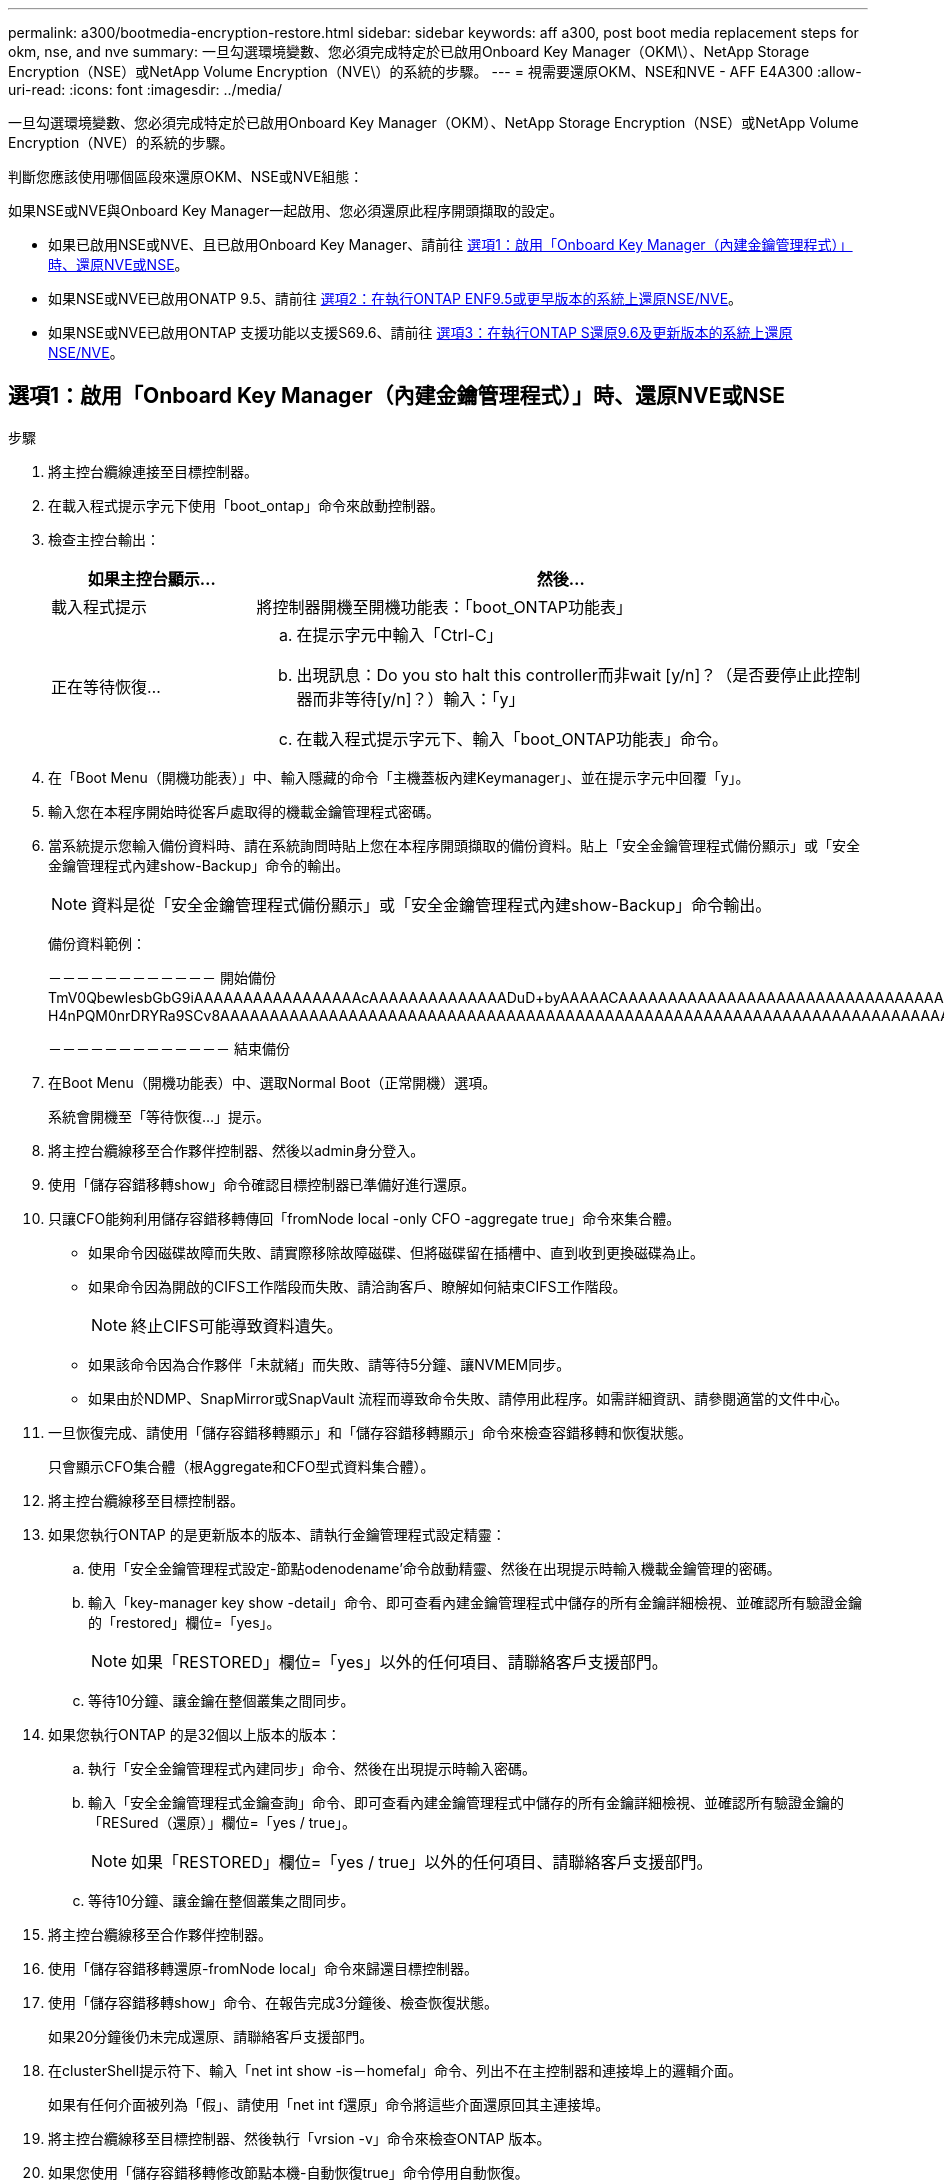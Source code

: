 ---
permalink: a300/bootmedia-encryption-restore.html 
sidebar: sidebar 
keywords: aff a300, post boot media replacement steps for okm, nse, and nve 
summary: 一旦勾選環境變數、您必須完成特定於已啟用Onboard Key Manager（OKM\）、NetApp Storage Encryption（NSE）或NetApp Volume Encryption（NVE\）的系統的步驟。 
---
= 視需要還原OKM、NSE和NVE - AFF E4A300
:allow-uri-read: 
:icons: font
:imagesdir: ../media/


[role="lead"]
一旦勾選環境變數、您必須完成特定於已啟用Onboard Key Manager（OKM）、NetApp Storage Encryption（NSE）或NetApp Volume Encryption（NVE）的系統的步驟。

判斷您應該使用哪個區段來還原OKM、NSE或NVE組態：

如果NSE或NVE與Onboard Key Manager一起啟用、您必須還原此程序開頭擷取的設定。

* 如果已啟用NSE或NVE、且已啟用Onboard Key Manager、請前往 <<選項1：啟用「Onboard Key Manager（內建金鑰管理程式）」時、還原NVE或NSE>>。
* 如果NSE或NVE已啟用ONATP 9.5、請前往 <<選項2：在執行ONTAP ENF9.5或更早版本的系統上還原NSE/NVE>>。
* 如果NSE或NVE已啟用ONTAP 支援功能以支援S69.6、請前往 <<選項3：在執行ONTAP S還原9.6及更新版本的系統上還原NSE/NVE>>。




== 選項1：啟用「Onboard Key Manager（內建金鑰管理程式）」時、還原NVE或NSE

.步驟
. 將主控台纜線連接至目標控制器。
. 在載入程式提示字元下使用「boot_ontap」命令來啟動控制器。
. 檢查主控台輸出：
+
[cols="1,3"]
|===
| *如果主控台顯示...* | *然後...* 


 a| 
載入程式提示
 a| 
將控制器開機至開機功能表：「boot_ONTAP功能表」



 a| 
正在等待恢復...
 a| 
.. 在提示字元中輸入「Ctrl-C」
.. 出現訊息：Do you sto halt this controller而非wait [y/n]？（是否要停止此控制器而非等待[y/n]？）輸入：「y」
.. 在載入程式提示字元下、輸入「boot_ONTAP功能表」命令。


|===
. 在「Boot Menu（開機功能表）」中、輸入隱藏的命令「主機蓋板內建Keymanager」、並在提示字元中回覆「y」。
. 輸入您在本程序開始時從客戶處取得的機載金鑰管理程式密碼。
. 當系統提示您輸入備份資料時、請在系統詢問時貼上您在本程序開頭擷取的備份資料。貼上「安全金鑰管理程式備份顯示」或「安全金鑰管理程式內建show-Backup」命令的輸出。
+

NOTE: 資料是從「安全金鑰管理程式備份顯示」或「安全金鑰管理程式內建show-Backup」命令輸出。

+
備份資料範例：

+
[]
====
－－－－－－－－－－－－ 開始備份 TmV0QbewlesbGbG9iAAAAAAAAAAAAAAAAAcAAAAAAAAAAAAAADuD+byAAAAACAAAAAAAAAAAAAAAAAAAAAAAAAAAAAAAAAAAAAAAAAAAAAAAAAAAAAAAAAAAAAAAAAAAAAAAAAAAAAAAAAAAAAAAAAAAAAAAAAAAAAAAAAAAAAUD+AAAAAAAAAAAAAAAAAAAAAAAAAAAAAAAAAAAAAAAAAAAAAAAAAAAAAAAAAAAAAA1AAAAAAAAAAAAAAAAAAAAAAAAAAAAAAAAAAAAAAAAAAAAAAAAAAA1AAAAAAAAAAAAAAAAAAAAA1AAAAAAACAAAAAAAAAAAAAAAAAAAAAAAAAAAACAAAAAAAAAAAAAAAACAAAAAAAAAAAAAAAAAAAAAAAAAA1AAAAAAAAAAAAAAAAAAAAMAZAMAZAAAAAA。。。H4nPQM0nrDRYRa9SCv8AAAAAAAAAAAAAAAAAAAAAAAAAAAAAAAAAAAAAAAAAAAAAAAAAAAAAAAAAAAAAAAAAAAAAAAAAAAAAAAAAAAAAAAAAAAAAAAAAAAAAAAAAAAAAAAAAAAAAAAAAAAAAAAAAAAAAAAAAAAAAAAAAAAAAAAAAAAAAAAAAAAAAAAAAAAAAAAAAA

－－－－－－－－－－－－－ 結束備份

====
. 在Boot Menu（開機功能表）中、選取Normal Boot（正常開機）選項。
+
系統會開機至「等待恢復...」提示。

. 將主控台纜線移至合作夥伴控制器、然後以admin身分登入。
. 使用「儲存容錯移轉show」命令確認目標控制器已準備好進行還原。
. 只讓CFO能夠利用儲存容錯移轉傳回「fromNode local -only CFO -aggregate true」命令來集合體。
+
** 如果命令因磁碟故障而失敗、請實際移除故障磁碟、但將磁碟留在插槽中、直到收到更換磁碟為止。
** 如果命令因為開啟的CIFS工作階段而失敗、請洽詢客戶、瞭解如何結束CIFS工作階段。
+

NOTE: 終止CIFS可能導致資料遺失。

** 如果該命令因為合作夥伴「未就緒」而失敗、請等待5分鐘、讓NVMEM同步。
** 如果由於NDMP、SnapMirror或SnapVault 流程而導致命令失敗、請停用此程序。如需詳細資訊、請參閱適當的文件中心。


. 一旦恢復完成、請使用「儲存容錯移轉顯示」和「儲存容錯移轉顯示」命令來檢查容錯移轉和恢復狀態。
+
只會顯示CFO集合體（根Aggregate和CFO型式資料集合體）。

. 將主控台纜線移至目標控制器。
. 如果您執行ONTAP 的是更新版本的版本、請執行金鑰管理程式設定精靈：
+
.. 使用「安全金鑰管理程式設定-節點odenodename'命令啟動精靈、然後在出現提示時輸入機載金鑰管理的密碼。
.. 輸入「key-manager key show -detail」命令、即可查看內建金鑰管理程式中儲存的所有金鑰詳細檢視、並確認所有驗證金鑰的「restored」欄位=「yes」。
+

NOTE: 如果「RESTORED」欄位=「yes」以外的任何項目、請聯絡客戶支援部門。

.. 等待10分鐘、讓金鑰在整個叢集之間同步。


. 如果您執行ONTAP 的是32個以上版本的版本：
+
.. 執行「安全金鑰管理程式內建同步」命令、然後在出現提示時輸入密碼。
.. 輸入「安全金鑰管理程式金鑰查詢」命令、即可查看內建金鑰管理程式中儲存的所有金鑰詳細檢視、並確認所有驗證金鑰的「RESured（還原）」欄位=「yes / true」。
+

NOTE: 如果「RESTORED」欄位=「yes / true」以外的任何項目、請聯絡客戶支援部門。

.. 等待10分鐘、讓金鑰在整個叢集之間同步。


. 將主控台纜線移至合作夥伴控制器。
. 使用「儲存容錯移轉還原-fromNode local」命令來歸還目標控制器。
. 使用「儲存容錯移轉show」命令、在報告完成3分鐘後、檢查恢復狀態。
+
如果20分鐘後仍未完成還原、請聯絡客戶支援部門。

. 在clusterShell提示符下、輸入「net int show -is－homefal」命令、列出不在主控制器和連接埠上的邏輯介面。
+
如果有任何介面被列為「假」、請使用「net int f還原」命令將這些介面還原回其主連接埠。

. 將主控台纜線移至目標控制器、然後執行「vrsion -v」命令來檢查ONTAP 版本。
. 如果您使用「儲存容錯移轉修改節點本機-自動恢復true」命令停用自動恢復。




== 選項2：在執行ONTAP ENF9.5或更早版本的系統上還原NSE/NVE

.步驟
. 將主控台纜線連接至目標控制器。
. 在載入程式提示字元下使用「boot_ontap」命令來啟動控制器。
. 檢查主控台輸出：
+
[cols="1,3"]
|===
| *如果主控台顯示...* | *然後...* 


 a| 
登入提示
 a| 
請前往步驟7。



 a| 
正在等待恢復...
 a| 
.. 登入合作夥伴控制器。
.. 使用「儲存容錯移轉show」命令確認目標控制器已準備好進行還原。


|===
. 將主控台纜線移至合作夥伴控制器、然後使用「儲存容錯移轉恢復-來源節點-僅限CFO - Aggregate true local'命令、將目標控制器儲存設備歸還。
+
** 如果命令因磁碟故障而失敗、請實際移除故障磁碟、但將磁碟留在插槽中、直到收到更換磁碟為止。
** 如果命令因為開啟的CIFS工作階段而失敗、請洽詢客戶如何結束CIFS工作階段。
+

NOTE: 終止CIFS可能導致資料遺失。

** 如果該命令因為合作夥伴「未就緒」而失敗、請等待5分鐘、讓NVMEM同步。
** 如果由於NDMP、SnapMirror或SnapVault 流程而導致命令失敗、請停用此程序。如需詳細資訊、請參閱適當的文件中心。


. 等待3分鐘、然後使用「儲存容錯移轉show」命令檢查容錯移轉狀態。
. 在clusterShell提示符下、輸入「net int show -is－homefal」命令、列出不在主控制器和連接埠上的邏輯介面。
+
如果有任何介面被列為「假」、請使用「net int f還原」命令將這些介面還原回其主連接埠。

. 將主控台纜線移至目標控制器、然後執行版本「-v command」來檢查ONTAP 版本。
. 如果您使用「儲存容錯移轉修改節點本機-自動恢復true」命令停用自動恢復。
. 在clusterShell提示符下使用「shorage加密磁碟show」查看輸出。
+

NOTE: 如果已設定NVE（NetApp Volume Encryption）、此命令將無法運作

. 使用安全金鑰管理程式查詢來顯示金鑰管理伺服器上儲存之驗證金鑰的金鑰ID。
+
** 如果「restored.」欄位=「yes」、且所有的關鍵經理都回報為可用狀態、請前往_完成更換程序_。
** 如果「RESured」（還原）欄=「yes」（是）以外的任何項目、和（或）一個或多個金鑰管理程式無法使用、請使用「安全金鑰管理程式還原-address]命令、從所有可用的金鑰管理伺服器擷取及還原所有與所有節點相關的所有驗證金鑰（AKs）和金鑰ID。
+
再次檢查安全金鑰管理程式查詢的輸出、以確保「RESured」（還原）欄位=「yes」（是）、且所有的關鍵管理程式都會以可用狀態回報



. 如果已啟用「內建金鑰管理」：
+
.. 使用「安全金鑰管理程式」金鑰show -detail查看內建金鑰管理程式中所有金鑰的詳細檢視。
.. 使用「安全金鑰管理程式金鑰show -detail」命令、確認所有驗證金鑰的「RESORED」欄位=「yes」。
+
如果「restored」欄位=「yes」以外的任何項目、請使用「安全金鑰管理程式」設定節點_reached_（Target）節點_（node_）命令來還原「Onboard Key Management」（機載金鑰管理）設定。重新執行「安全金鑰管理程式金鑰show -detail」命令、驗證所有驗證金鑰的「RESORED」欄=「yes」。



. 將主控台纜線連接至合作夥伴控制器。
. 使用"shorage容錯移轉恢復-fromnode"命令來歸還控制器。
. 如果您使用「儲存容錯移轉修改節點本機-自動恢復true」命令停用自動恢復。




== 選項3：在執行ONTAP S還原9.6及更新版本的系統上還原NSE/NVE

.步驟
. 將主控台纜線連接至目標控制器。
. 在載入程式提示字元下使用「boot_ontap」命令來啟動控制器。
. 檢查主控台輸出：
+
[cols="1,3"]
|===
| 如果主控台顯示... | 然後... 


 a| 
登入提示
 a| 
請前往步驟7。



 a| 
正在等待恢復...
 a| 
.. 登入合作夥伴控制器。
.. 使用「儲存容錯移轉show」命令確認目標控制器已準備好進行還原。


|===
. 將主控台纜線移至合作夥伴控制器、然後使用「儲存容錯移轉恢復-來源節點-僅限CFO - Aggregate true local'命令、將目標控制器儲存設備歸還。
+
** 如果命令因磁碟故障而失敗、請實際移除故障磁碟、但將磁碟留在插槽中、直到收到更換磁碟為止。
** 如果命令因為開啟的CIFS工作階段而失敗、請洽詢客戶、瞭解如何結束CIFS工作階段。
+

NOTE: 終止CIFS可能導致資料遺失。

** 如果該命令因為合作夥伴「未就緒」而失敗、請等待5分鐘、讓NVMEM同步。
** 如果由於NDMP、SnapMirror或SnapVault 流程而導致命令失敗、請停用此程序。如需詳細資訊、請參閱適當的文件中心。


. 等待3分鐘、然後使用「儲存容錯移轉show」命令檢查容錯移轉狀態。
. 在clusterShell提示符下、輸入「net int show -is－homefal」命令、列出不在主控制器和連接埠上的邏輯介面。
+
如果有任何介面被列為「假」、請使用「net int f還原」命令將這些介面還原回其主連接埠。

. 將主控台纜線移至目標控制器、然後執行「vrsion -v」命令來檢查ONTAP 版本。
. 如果您使用「儲存容錯移轉修改節點本機-自動恢復true」命令停用自動恢復。
. 在clusterShell提示符下使用「shorage加密磁碟show」查看輸出。
. 使用「安全金鑰管理程式金鑰查詢」命令、顯示金鑰管理伺服器上儲存之驗證金鑰的金鑰ID。
+
** 如果「RESTORED」欄=「yes / true」、您就能完成更換程序。
** 如果「金鑰管理程式類型」=「外部」、「還原」欄=「是/真」以外的任何項目、請使用「安全金鑰管理程式外部還原」命令來還原驗證金鑰的金鑰ID。
+

NOTE: 如果命令失敗、請聯絡客戶支援部門。

** 如果「金鑰管理程式類型」=「OnBoard」、「RESTORED」欄=「yes / true」以外的任何項目、請使用「安全金鑰管理程式內建同步」命令重新同步金鑰管理程式類型。
+
使用安全金鑰管理程式金鑰查詢來驗證所有驗證金鑰的「RESured（還原）」欄位=「yes / true（是/真）」。



. 將主控台纜線連接至合作夥伴控制器。
. 使用"shorage容錯移轉恢復-fromnode"命令來歸還控制器。
. 如果您使用「儲存容錯移轉修改節點本機-自動恢復true」命令停用自動恢復。

